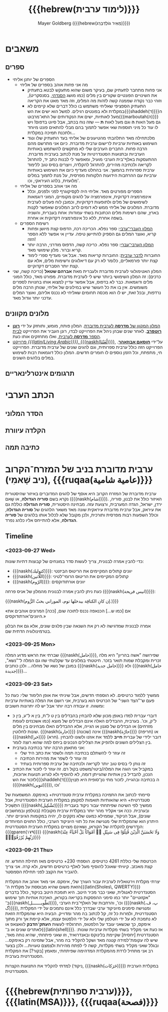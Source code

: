 #+title: {{{hebrew(לימוד ערבית)}}}
#+author: Mayer Goldberg ({{{hebrew(מֵאִיר גּוֹלְדְּבֵּרְג)}}})
#+email: gmayer@little-lisper.org
#+options: creator:nil, toc:1
#+options: h:2
#+keywords: Mayer Goldberg, Department of Computer Science, Ben-Gurion University, learning languages, arabic
#+html_head: <link rel="stylesheet" href="https://fonts.googleapis.com/css2?family=David+Libre">
#+html_head: <link rel="stylesheet" href="https://fonts.googleapis.com/css2?family=Noto+Naskh+Arabic">
#+html_head: <link rel="stylesheet" href="https://fonts.googleapis.com/css2?family=Aref+Ruqaa">
#+html_head: <link rel="stylesheet" href="https://fonts.googleapis.com/css2?family=Amiri">
#+html_head: <link rel="stylesheet" href="https://fonts.googleapis.com/css2?family=Old+Standard+TT">
#+html_head: <link rel="stylesheet" type="text/css" href="https://mayer-goldberg.github.io/website/hebrew-support/gmayer-org-mode-web.css" />

#+begin_export html
<script src="https://mayer-goldberg.github.io/website/hebrew-support/gmayer-org-mode-web.js"></script>
#+end_export

* משאבים
** ספרים
- הספרים של יוחנן אליחי
  - מה אני פחות אוהב בספרים של אליחי
    - אני פחות מתחבר לתעתיק שם, בעיקר משום שהוא מתעקש לבטא בתעתיק את השינויים הפונטיים שקורים בין מלים (כמו מושג [[https://en.wikipedia.org/wiki/Sandhi][הסנדהי]], בסנסקריט), וזוהי כבר נקודה שממנה קשה לזהות מה המלים, וזה מאד מאט את הקריאה
    - התעתיק הספציפי שאליחי משתמש בו כולל דברים שלא קיימים לא במקלדת ולא בפונטים רגילים. למשל הוא ישים את הש{{{shaddeh(ד)}}}ה מעל לאותיות, ישים את הנקודותים של התא־מרבוט{{{marboutah(ה)}}} גם מעל האות *ה* וגם מעל לאות *ת* — שזה נוח בכתב, אבל סיוט בדפוס! ויש לו עוד כל מיני תוספות שאי אפשר לתמוך בהם מבלי להתאים פונט מיוחד ולתכנת תמיכה במקלדת…
    - מלכתחילה מאד התלהבתי מהטיעונים של אליחי בעד התעתיק שלו ונגד השימוש באותיות ערביות לרישום ערבית מדוברת. כיום אני מתרשם מהם הרבה פחות. החברים הערבים שלי לא מתקשים להשתמש באותיות הערביות ובתנועות הסטנדרטיות על מנת לכתוב בערבית מדוברת. ההתעסקות באלף־בית הערבי מועיל, ומאפשר לי לבנות כתב יד, להתרגל לקריאה ולכתיבה מהירים, להתרגל להקלדה, ויוצרים בסיס טוב ללימוד ערבית ספרותית בהמשך. אני בהחלט מעדיף כיום את השימוש באותיות ערביות עם ההרחבות הידועות הלקוחות מפרסית, על מנת לתמוך במלים מלועזית, בלהג העיראקי, וכו'. 
  - מה אני אוהב בספרים של אליחי
    - הספרים מפורטים מאד. אליחי היה לקסיקוגרף לפני ולפנים, וכלל אינפורמציה דקדוקית, אינפורמציה על להגים מקומיים, המוני דוגמאות לשימושים של מלים ולתופעות דקדוקיות, וכמובן לוח פעלים לערבית מדוברת. המלונים של אליחי ממש לא דומים לרוב המלונים שאפשר לקנות בארץ, שהם רשימות מלים הכתובות בשתי עמודות: אחת בעברית, והשניה בשפה אחרת, ללא כל אינפורמציה דקדוקית או אחרת.
  - רשימת הספרים
    - [[https://minerva-books.com/cart/][המלון העברי־ערבי]]: ספר נפלא. הכריכה רכה, הדפוס קצת מיושן ופחות קריא, ואוצר המלים גם הספיק להתיישן טיפה. עדיין אי אפשר ללא הספר הזה!
    - [[https://minerva-books.com/product/arabic-hebrew-complete-dictionary/][המלון הערבי־עברי]]: ספר נפלא. כריכה קשה, הדפוס מודרני, הרבה יותר קריא וברור. מלון שימושי מאד.
    - החוברות [[https://minerva-books.com/product/%d7%9c%d7%93%d7%91%d7%a8-%d7%a2%d7%a8%d7%91%d7%99%d7%aa-%d7%a7%d7%95%d7%a8%d7%a1-%d7%9c%d7%9c%d7%99%d7%9e%d7%95%d7%93-%d7%a2%d7%a6%d7%9e%d7%99/][לדבר ערבית]]: החוברות קריאות מאד. אבל אני מעדיף ספרי לימוד קצת יותר פורמאליים, כלומר לא רק עם דיאלוגים ורשימות מלים, אלא עם קצת יותר הסברים דקדוקיים.
- המלון האטימולוגי לערבית מדוברת ולעברית מאת *אברהם שטאל* (כריכה קשה, שני כרכים): זה המלון השימושי ביותר שיש לי לערבית מדוברת. מפורט מאד, כולל המוני מלים ודוגמאות. כבר לא בדפוס, אבל אפשר עדיין למצוא אותו בחנויות לספרים משומשים. אין בו את כל העושר שיש במילונים של אליחי, שנותן הרבה מלים נרדפות, ובכל זאת, יש לו הוא מכסה תחומים שאליחי לא נכנס אליהם, ואוצר המלים עדכני יותר וגדול מאד.

** מלונים מקוונים
- [[https://milon.madrasafree.com/][המלון המקוון של *מדרסה* לערבית מדוברת]]. המלון פותח, מומש, ותוחזק על ידי [[https://rothfarb.info/][*רונן רוטפרב*]]. לאחר שנים שבהן ניהל את הפרוייקט לבדו, רונן העביר את הפרוייקט [[https://madrasafree.com/][לבית הספר *מדרסה* לערבית]], ואלו מתחזקים אותו כעת.
- [[https://www.livingarabic.com/en][פרוייקט /{{{latin(Living Arabic)}}}/, {{{naskh(لُغَتُنَا)}}}]], על־ידי [[https://www.patreon.com/user?u=80648765][*חוסאם אבוזאהר*]]. הפרוייקט הזה כולל ערבית ספרותית, וגם להגים שונים של ערבית מדוברת. הפרוייקט חי, מתפתח, וכל הזמן נוספים לו חומרים חדשים. המלון כולל דוגמאות רבות לשימוש במלים בלהגים השונים. 

** תרגומים אינטרלינאריים
* הכתב הערבי
** הסדר המלוני
** הקלדה עיוורת
** כתיבה תמה
* ערבית מדוברת בניב של המזרח־הקרוב (ניב שָׁאמִי), {{{ruqaa(عامية شامية)}}}

ערבית מדוברת של המזרח הקרוב היא אוסף של להגים המדוברים באיזור שהיסטורית נקרא בשם *סוריה הגדולה*, או שָׁאם ({{{naskh(شام)}}}). האיזור כולל את לבנון, סוריה, ירדן, ישראל, הגדה המערבית, ורצועת עזה. מבחינה היסטורית, *סוריה הגדולה* כוללת גם את עיראק, אבל ערבית מדוברת עיראקית שונה מאד משאר הלהגים של *סוריה הגדולה*, וכולל השפעות רבות מפרסית ותורכית, ולכן מקובל שלא לכלול אותו בלהגים של *סוריה הגדולה*, אלא להתייחס אליו כלהג נפרד.

** Timeline
*** <2023-09-27 Wed>

כדי להבין אמרה לבנונית, צריך לעשות סדר במונחים של קבוצות דתיות שונות:
- {{{naskh(كتوليك)}}}: יוונים קתולים המקיימים את הריטוּס הביזנטי
- {{{naskh(اللّاتين)}}}: קתולים המקיימים את הריטוּס הרומי־לטיני
- {{{naskh(الرّوم)}}}: יוונים אורתודוקסים

כעת ניתן להבין אמרה לבנונית מהמלון של אניס פרחה ({{{naskh(انيس فريحة)}}}):

{{{naskh(إن كانِ الكنافِة بيدخلها توم، الموراني بحبّ الرُّوم.)}}}

«אם [כמו ש…] הכנאפה נכנס לתוכה שום, [ככה] המרונים אוהבים את היוונים־אורתודוקסים.»

אמרה לבנונית שמדגישה לא רק את השנאה שבין פלגים שונים, אלא גם את הבלגן בטרמינולוגיה הדתית שם.

*** <2023-09-25 Mon>

שברתי את הראש מדוע המלה {{{naskh(حامل)}}}, שפירושה "אשה בהריון" היא מלה זכרית ומקבלת שמות תואר בזכר. חיטטתי במלונים עד שקלטתי שזו גם המלה ל־"נשא", במובן של נשא של מחלה… ולכן כותבים {{{naskh(حامل جديد)}}} ולא {{{naskh(حامل جديدة)}}}…

*** <2023-09-23 Sat>

ממשיך ללמוד כרטיסים. לא הוספתי חדשים, אבל שיניתי את אופן הלימוד שלי: כעת כל פעם ש־"הצד השני" של הכרטיס הוא בערבית, אני רושם את המלה באותיות ערביות ומשווה. זו עבודה רבה יותר אבל יש לה יתרונות חשובים:
- דוברי עברית למדו באופן מכוון שלא להבחין בהבדלים בין ט ל־ת, בין א ל־ע, בין כּ ל־ק, וכו'. בערבית, ההבדלים האלה אינם הבדלים של מוצא (כמו אשכנזים לעומת מזרחים) או הבדלים של סגנון או הגייה, אלא ההבדלים האלו מבחינים בין מלים שונות לחלוטין. {{{naskh(حارة)}}} (שכונה) אינה {{{naskh(حارّة)}}} (חריפה) או {{{naskh(خرا)}}} (חרא). דובר ילידי של עברית *חייב* ללמד את אוזנו ולשונו להבחין בין הצלילים השונים ולהפיק את הצלילים הנכונים ביחס למה שהוא רוצה לומר.
- אני מתאמן הרבה יותר בכתיבה בערבית:
  - זה עוזר לי להשתלם בכתיבה תמה ולשפר את כתב היד שלי
  - זה עוזר לי לשפר את מהירות הכתיבה
  - זה נותן לי בסיס טוב יותר לקריאה ולכתיבה של ערבית ספרותית בעתיד
- במקביל אני הוגה את המלה/ביטוי/משפט בקול רם. זה עוזר לי לזכור את הכתיב הנכון, להבדיל בין אותיות שהגייתן דומה, לא להוסיף ולא לגרוע תנועות ארוכות, לזכור את הש{{{shaddeh(ד)}}}ה בכתיבה ובהגייה, לזכור מתי נון־סופית היא תַּנְוִין ({{{naskh(تَنوِين)}}}), וכו'

סיימתי לכתוב את התמיכה במקלדת ערבית סטנדרטית+ באימקס. המשמעות של סטנדרטית+ היא שהאותיות תואמות למקומן במקלדת הערבית הסטנדרטית, אבל התַּשְׁכִּיל ({{{naskh(تَشْكِيل)}}}) ממשיך לפי השיטה שפיתחתי עבור ניקוד בעברית ובערבית. ככה אני אקליד מהר יותר במקלדת ערבית מקובלת (בטלפון ובמחשבים שונים), אבל הניקוד, שממילא כמעט שלא נזקקים לו, יהיה במקומות הגיוניים יותר. היתרון הוא שהמקלדת שלי מנגישה את כל תווי היוניקוד הערבי, כולל התווים המיוחדים הנדרשים להקלדה של הקוראן, ושאינם מצויים במקלדת הערבית הסטנדרטית: {{{qparen(١٧٩)}}} {{{naskh(وَلَا تَحْسَبَنَّ الَّذِيْنَ قُتِلُوْا فِى سَبِيْلِ ﷲِ اَمْوَاتًاؕ بَلْ اَحْيَآءٌ عِنْدَ رَبِّهِمْ يُرْزَقُوْنَۙ)}}}

*** <2023-09-21 Thu> 

הכרטסת שלי כוללת 4261 כרטיסים. הוספתי 230+ כרטיסים מאז תחילת החודש. זה קצת מאכזב. קיוויתי שאוכל להוסיף מעל לאלף כרטיסים חדשים, ולא קרה. אני צריך להגביר את הקצב לפני תחילת הסמסטר.

יצרתי מקלדת וירטואלית לערבית עבור העורך שלי, אימקס. אני מאד אוהב את המקלדת הזאת משום שהיא מבוססת על מקלדת ה־{{{latin(Sholes\, QWERTY)}}} הסטנדרטית לאנגלית, שאני כבר מכיר היטב. היא תומכת היטב בניקוד, כולל בדברים "אקזוטיים" יותר כמו סימני ההפסקות בקריאה בקוראן, הארכת אותיות תוך שימוש ב־{{{naskh(تَطْويـــــــل)}}}, וכו', והרחבות של האלף־בית הערבי ({{{naskh(پ، ڤ، گ)}}}), ומנגישה סימנים מיוניקוד ערבי שבדרך כלל אינם נתמכים על ידי המקלדת הסטנדרטית, ולמרות כל זה, קל לכתוב בה מהר ומדוייק. הבעיה היא שהמקלדת הזאת לא נתמכת לא על ידי הטלפון שלי ולא על ידי הלפטופ עצמו, אלא קיימת אך ורק מתוך אימקס, כך שכשאני עובד על הלפטופ, התרגלתי לעשות *העתק־הדבק* לוואצאפ או לאתרים שונים או ב־{{{latin(shell)}}}. אז כעת אני מקליד בשתי מקלדות ערביות שונות: הסטנדרטית [יחסית] שקיימת בלינוקס ובאנדרואיד, וזו שאני פיתחתי, שהיא נוחה מאד, שיש לה עקומת־למידה קטנה מאד ושקל להקליד בה מהר, אבל שזמינה רק באימקס… ובגלל שאני מקליד בשתי מקלדות, קשה לי לפתח מהירות ולצמצם טעויות… ולכן בצער רב אני מתחיל לרדת מהמקלדת המדהימה שפיתחתי, ומאמץ [בקור?] את המקלדת הסטנדרטית בערבית.

למדתי להקליד את התנועות הקצרות (ניקוד, {{{naskh(حَرَكات)}}}) במקלדת הערבית הסטנדרטית. 

* {{{hebrew(ערבית ספרותית)}}}, {{{latin(MSA)}}}, {{{ruqaa(فصحة)}}}
